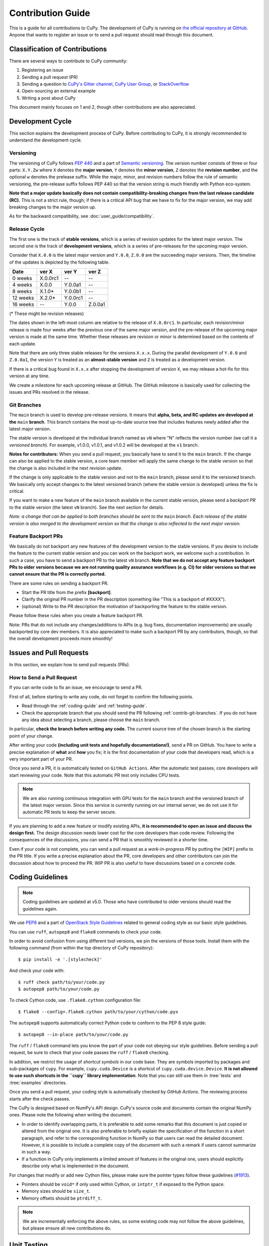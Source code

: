 .. _contrib:

Contribution Guide
==================

This is a guide for all contributions to CuPy.
The development of CuPy is running on `the official repository at GitHub <https://github.com/cupy/cupy>`_.
Anyone that wants to register an issue or to send a pull request should read through this document.


Classification of Contributions
-------------------------------

There are several ways to contribute to CuPy community:

1. Registering an issue
2. Sending a pull request (PR)
3. Sending a question to `CuPy's Gitter channel <https://gitter.im/cupy/community>`_, `CuPy User Group <https://groups.google.com/forum/#!forum/cupy>`_, or `StackOverflow <https://stackoverflow.com/questions/tagged/cupy>`_
4. Open-sourcing an external example
5. Writing a post about CuPy

This document mainly focuses on 1 and 2, though other contributions are also appreciated.


Development Cycle
-----------------

This section explains the development process of CuPy.
Before contributing to CuPy, it is strongly recommended to understand the development cycle.

Versioning
~~~~~~~~~~

The versioning of CuPy follows `PEP 440 <https://www.python.org/dev/peps/pep-0440/>`_ and a part of `Semantic versioning <https://semver.org/>`_.
The version number consists of three or four parts: ``X.Y.Zw`` where ``X`` denotes the **major version**, ``Y`` denotes the **minor version**, ``Z`` denotes the **revision number**, and the optional ``w`` denotes the prelease suffix.
While the major, minor, and revision numbers follow the rule of semantic versioning, the pre-release suffix follows PEP 440 so that the version string is much friendly with Python eco-system.

**Note that a major update basically does not contain compatibility-breaking changes from the last release candidate (RC).**
This is not a strict rule, though; if there is a critical API bug that we have to fix for the major version, we may add breaking changes to the major version up.

As for the backward compatibility, see :doc:`user_guide/compatibility`.


.. _contrib-release-cycle:

Release Cycle
~~~~~~~~~~~~~

The first one is the track of **stable versions**, which is a series of revision updates for the latest major version.
The second one is the track of **development versions**, which is a series of pre-releases for the upcoming major version.

Consider that ``X.0.0`` is the latest major version and ``Y.0.0``, ``Z.0.0`` are the succeeding major versions.
Then, the timeline of the updates is depicted by the following table.

========== =========== =========== ============
   Date       ver X       ver Y       ver Z
========== =========== =========== ============
  0 weeks    X.0.0rc1    --         --
  4 weeks    X.0.0       Y.0.0a1    --
  8 weeks    X.1.0*      Y.0.0b1    --
 12 weeks    X.2.0*      Y.0.0rc1   --
 16 weeks    --          Y.0.0      Z.0.0a1
========== =========== =========== ============

(* These might be revision releases)

The dates shown in the left-most column are relative to the release of ``X.0.0rc1``.
In particular, each revision/minor release is made four weeks after the previous one of the same major version, and the pre-release of the upcoming major version is made at the same time.
Whether these releases are revision or minor is determined based on the contents of each update.

Note that there are only three stable releases for the versions ``X.x.x``.
During the parallel development of ``Y.0.0`` and ``Z.0.0a1``, the version ``Y`` is treated as an **almost-stable version** and ``Z`` is treated as a development version.

If there is a critical bug found in ``X.x.x`` after stopping the development of version ``X``, we may release a hot-fix for this version at any time.

We create a milestone for each upcoming release at GitHub.
The GitHub milestone is basically used for collecting the issues and PRs resolved in the release.

.. _contrib-git-branches:

Git Branches
~~~~~~~~~~~~

The ``main`` branch is used to develop pre-release versions.
It means that **alpha, beta, and RC updates are developed at the** ``main`` **branch**.
This branch contains the most up-to-date source tree that includes features newly added after the latest major version.

The stable version is developed at the individual branch named as ``vN`` where "N" reflects the version number (we call it a *versioned branch*).
For example, v1.0.0, v1.0.1, and v1.0.2 will be developed at the ``v1`` branch.

**Notes for contributors:**
When you send a pull request, you basically have to send it to the ``main`` branch.
If the change can also be applied to the stable version, a core team member will apply the same change to the stable version so that the change is also included in the next revision update.

If the change is only applicable to the stable version and not to the ``main`` branch, please send it to the versioned branch.
We basically only accept changes to the latest versioned branch (where the stable version is developed) unless the fix is critical.

If you want to make a new feature of the ``main`` branch available in the current stable version, please send a *backport PR* to the stable version (the latest ``vN`` branch).
See the next section for details.

*Note: a change that can be applied to both branches should be sent to the* ``main`` *branch.*
*Each release of the stable version is also merged to the development version so that the change is also reflected to the next major version.*

Feature Backport PRs
~~~~~~~~~~~~~~~~~~~~

We basically do not backport any new features of the development version to the stable versions.
If you desire to include the feature to the current stable version and you can work on the backport work, we welcome such a contribution.
In such a case, you have to send a backport PR to the latest ``vN`` branch.
**Note that we do not accept any feature backport PRs to older versions because we are not running quality assurance workflows (e.g. CI) for older versions so that we cannot ensure that the PR is correctly ported.**

There are some rules on sending a backport PR.

- Start the PR title from the prefix **[backport]**.
- Clarify the original PR number in the PR description (something like "This is a backport of #XXXX").
- (optional) Write to the PR description the motivation of backporting the feature to the stable version.

Please follow these rules when you create a feature backport PR.

Note: PRs that do not include any changes/additions to APIs (e.g. bug fixes, documentation improvements) are usually backported by core dev members.
It is also appreciated to make such a backport PR by any contributors, though, so that the overall development proceeds more smoothly!

Issues and Pull Requests
------------------------

In this section, we explain how to send pull requests (PRs).

How to Send a Pull Request
~~~~~~~~~~~~~~~~~~~~~~~~~~

If you can write code to fix an issue, we encourage to send a PR.

First of all, before starting to write any code, do not forget to confirm the following points.

- Read through the :ref:`coding-guide` and :ref:`testing-guide`.
- Check the appropriate branch that you should send the PR following :ref:`contrib-git-branches`.
  If you do not have any idea about selecting a branch, please choose the ``main`` branch.

In particular, **check the branch before writing any code.**
The current source tree of the chosen branch is the starting point of your change.

After writing your code **(including unit tests and hopefully documentations!)**, send a PR on GitHub.
You have to write a precise explanation of **what** and **how** you fix;
it is the first documentation of your code that developers read, which is a very important part of your PR.

Once you send a PR, it is automatically tested on ``GitHub Actions``.
After the automatic test passes, core developers will start reviewing your code.
Note that this automatic PR test only includes CPU tests.

.. note::

   We are also running continuous integration with GPU tests for the ``main`` branch and the versioned branch of the latest major version.
   Since this service is currently running on our internal server, we do not use it for automatic PR tests to keep the server secure.

If you are planning to add a new feature or modify existing APIs, **it is recommended to open an issue and discuss the design first.**
The design discussion needs lower cost for the core developers than code review.
Following the consequences of the discussions, you can send a PR that is smoothly reviewed in a shorter time.

Even if your code is not complete, you can send a pull request as a *work-in-progress PR* by putting the ``[WIP]`` prefix to the PR title.
If you write a precise explanation about the PR, core developers and other contributors can join the discussion about how to proceed the PR.
WIP PR is also useful to have discussions based on a concrete code.


.. _coding-guide:

Coding Guidelines
-----------------

.. note::

   Coding guidelines are updated at v5.0.
   Those who have contributed to older versions should read the guidelines again.

We use `PEP8 <https://www.python.org/dev/peps/pep-0008/>`_ and a part of `OpenStack Style Guidelines <https://docs.openstack.org/developer/hacking/>`_ related to general coding style as our basic style guidelines.

You can use ``ruff``, ``autopep8`` and ``flake8`` commands to check your code.

In order to avoid confusion from using different tool versions, we pin the versions of those tools.
Install them with the following command (from within the top directory of CuPy repository)::

  $ pip install -e '.[stylecheck]'

And check your code with::

  $ ruff check path/to/your/code.py
  $ autopep8 path/to/your/code.py

To check Cython code, use ``.flake8.cython`` configuration file::

  $ flake8 --config=.flake8.cython path/to/your/cython/code.pyx

The ``autopep8`` supports automatically correct Python code to conform to the PEP 8 style guide::

  $ autopep8 --in-place path/to/your/code.py

The ``ruff`` / ``flake8`` command lets you know the part of your code not obeying our style guidelines.
Before sending a pull request, be sure to check that your code passes the ``ruff`` / ``flake8`` checking.

In addition, we restrict the usage of *shortcut symbols* in our code base.
They are symbols imported by packages and sub-packages of ``cupy``.
For example, ``cupy.cuda.Device`` is a shortcut of ``cupy.cuda.device.Device``.
**It is not allowed to use such shortcuts in the ``cupy`` library implementation**.
Note that you can still use them in :tree:`tests` and :tree:`examples` directories.

Once you send a pull request, your coding style is automatically checked by `GitHub Actions`.
The reviewing process starts after the check passes.

The CuPy is designed based on NumPy's API design. CuPy's source code and documents contain the original NumPy ones.
Please note the following when writing the document.

* In order to identify overlapping parts, it is preferable to add some remarks
  that this document is just copied or altered from the original one. It is
  also preferable to briefly explain the specification of the function in a
  short paragraph, and refer to the corresponding function in NumPy so that
  users can read the detailed document. However, it is possible to include a
  complete copy of the document with such a remark if users cannot summarize
  in such a way.
* If a function in CuPy only implements a limited amount of features in the
  original one, users should explicitly describe only what is implemented in
  the document.

For changes that modify or add new Cython files, please make sure the pointer types follow these guidelines (`#1913 <https://github.com/cupy/cupy/issues/1913>`_).

* Pointers should be ``void*`` if only used within Cython, or ``intptr_t`` if exposed to the Python space.
* Memory sizes should be ``size_t``.
* Memory offsets should be ``ptrdiff_t``.

.. note::

     We are incrementally enforcing the above rules, so some existing code may not follow the above guidelines, but please ensure all new contributions do.

.. _testing-guide:

Unit Testing
------------

Testing is one of the most important part of your code.
You must write test cases and verify your implementation by following our testing guide.

Note that we are using pytest and mock package for testing, so install them before writing your code::

  $ pip install pytest mock

How to Run Tests
~~~~~~~~~~~~~~~~

In order to run unit tests at the repository root, you first have to build Cython files in place by running the following command::

  $ pip install -e .

.. note::

  When you modify ``*.pxd`` files, before running ``pip install -e .``, you must clean ``*.cpp`` and ``*.so`` files once with the following command, because Cython does not automatically rebuild those files nicely::

    $ git clean -fdx

Once Cython modules are built, you can run unit tests by running the following command at the repository root::

  $ python -m pytest

CUDA must be installed to run unit tests.

Some GPU tests require cuDNN to run.
In order to skip unit tests that require cuDNN, specify ``-m='not cudnn'`` option::

  $ python -m pytest path/to/your/test.py -m='not cudnn'

Some GPU tests involve multiple GPUs.
If you want to run GPU tests with insufficient number of GPUs, specify the number of available GPUs to ``CUPY_TEST_GPU_LIMIT``.
For example, if you have only one GPU, launch ``pytest`` by the following command to skip multi-GPU tests::

  $ export CUPY_TEST_GPU_LIMIT=1
  $ python -m pytest path/to/gpu/test.py

Following this naming convention, you can run all the tests by running the following command at the repository root::

  $ python -m pytest

Or you can also specify a root directory to search test scripts from::

  $ python -m pytest tests/cupy_tests     # to just run tests of CuPy
  $ python -m pytest tests/install_tests  # to just run tests of installation modules

If you modify the code related to existing unit tests, you must run appropriate commands.

Test File and Directory Naming Conventions
~~~~~~~~~~~~~~~~~~~~~~~~~~~~~~~~~~~~~~~~~~

Tests are put into the :tree:`tests/cupy_tests` directory.
In order to enable test runner to find test scripts correctly, we are using special naming convention for the test subdirectories and the test scripts.

* The name of each subdirectory of ``tests`` must end with the ``_tests`` suffix.
* The name of each test script must start with the ``test_`` prefix.

When we write a test for a module, we use the appropriate path and file name for the test script whose correspondence to the tested module is clear.
For example, if you want to write a test for a module ``cupy.x.y.z``, the test script must be located at ``tests/cupy_tests/x_tests/y_tests/test_z.py``.

How to Write Tests
~~~~~~~~~~~~~~~~~~

There are many examples of unit tests under the :tree:`tests` directory, so reading some of them is a good and recommended way to learn how to write tests for CuPy.
They simply use the :mod:`unittest` package of the standard library, while some tests are using utilities from :mod:`cupy.testing`.

In addition to the :ref:`coding-guide` mentioned above, the following rules are applied to the test code:

* All test classes must inherit from :class:`unittest.TestCase`.
* Use :mod:`unittest` features to write tests, except for the following cases:

    * Use ``assert`` statement instead of ``self.assert*`` methods (e.g., write ``assert x == 1`` instead of ``self.assertEqual(x, 1)``).
    * Use ``with pytest.raises(...):`` instead of ``with self.assertRaises(...):``.

.. note::

   We are incrementally applying the above style.
   Some existing tests may be using the old style (``self.assertRaises``, etc.), but all newly written tests should follow the above style.

In order to write tests for multiple GPUs, use ``cupy.testing.multi_gpu()`` decorators instead::

  import unittest
  from cupy import testing

  class TestMyFunc(unittest.TestCase):
      ...

      @testing.multi_gpu(2)  # specify the number of required GPUs here
      def test_my_two_gpu_func(self):
          ...

If your test requires too much time, add ``cupy.testing.slow`` decorator.
The test functions decorated by ``slow`` are skipped if ``-m='not slow'`` is given::

  import unittest
  from cupy import testing

  class TestMyFunc(unittest.TestCase):
      ...

      @testing.slow
      def test_my_slow_func(self):
          ...

Once you send a pull request, GitHub Actions automatically checks if your code meets our coding guidelines described above.
Since GitHub Actions does not support CUDA, we cannot run unit tests automatically.
The reviewing process starts after the automatic check passes.
Note that reviewers will test your code without the option to check CUDA-related code.

.. note::
   Some of numerically unstable tests might cause errors irrelevant to your changes.
   In such a case, we ignore the failures and go on to the review process, so do not worry about it!


Documentation
-------------

When adding a new feature to the framework, you also need to document it in the reference.

.. note::

   If you are unsure about how to fix the documentation, you can submit a pull request without doing so.
   Reviewers will help you fix the documentation appropriately.

The documentation source is stored under `docs directory <https://github.com/cupy/cupy/tree/main/docs>`_ and written in `reStructuredText <http://www.sphinx-doc.org/en/master/usage/restructuredtext/index.html>`_ format.

To build the documentation, you need to install `Sphinx <http://www.sphinx-doc.org/>`_::

  $ pip install -r docs/requirements.txt

Then you can build the documentation in HTML format locally::

  $ cd docs
  $ make html

HTML files are generated under ``build/html`` directory.
Open ``index.html`` with the browser and see if it is rendered as expected.

.. note::

   Docstrings (documentation comments in the source code) are collected from the installed CuPy module.
   If you modified docstrings, make sure to install the module (e.g., using `pip install -e .`) before building the documentation.


Tips for Developers
-------------------

Here are some tips for developers hacking CuPy source code.

Install as Editable
~~~~~~~~~~~~~~~~~~~

During the development we recommend using ``pip`` with ``-e`` option to install as editable mode::

  $ pip install -e .

Please note that even with ``-e``, you will have to rerun ``pip install -e .`` to regenerate C++ sources using Cython if you modified Cython source files (e.g., ``*.pyx`` files).

Use ccache
~~~~~~~~~~

``NVCC`` environment variable can be specified at the build time to use the custom command instead of ``nvcc`` .
You can speed up the rebuild using `ccache <https://ccache.dev/>`_ (v3.4 or later) by::

  $ export NVCC='ccache nvcc'

Limit Architecture
~~~~~~~~~~~~~~~~~~

Use ``CUPY_NVCC_GENERATE_CODE`` environment variable to reduce the build time by limiting the target CUDA architectures.
For example, if you only run your CuPy build with NVIDIA P100 and V100, you can use::

  $ export CUPY_NVCC_GENERATE_CODE=arch=compute_60,code=sm_60;arch=compute_70,code=sm_70

See :doc:`reference/environment` for the description.
